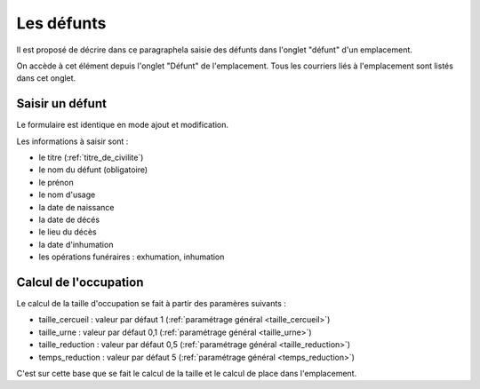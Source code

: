 .. _defunt:

###########
Les défunts
###########

Il est proposé de décrire dans ce paragraphela saisie des défunts dans l'onglet
"défunt" d'un emplacement.

On accède à cet élément depuis l'onglet "Défunt" de l'emplacement.
Tous les courriers liés à l'emplacement sont listés dans cet onglet.

.. image:: opencimetiere--onglet-defunt-tableau.png

Saisir un défunt
----------------

Le formulaire est identique en mode ajout et modification.

.. image:: opencimetiere--onglet-defunt-formulaire.png


Les informations à saisir sont :

- le titre (:ref:`titre_de_civilite`)
- le nom du défunt (obligatoire)
- le prénon
- le nom d'usage
- la date de naissance
- la date de décés
- le lieu du décès
- la date d'inhumation
- les opérations funéraires : exhumation, inhumation


Calcul de l'occupation
----------------------

Le calcul de la taille d'occupation se fait à partir des paramères suivants :

- taille_cercueil : valeur par défaut 1 (:ref:`paramétrage général <taille_cercueil>`)
- taille_urne : valeur par défaut 0,1 (:ref:`paramétrage général <taille_urne>`)
- taille_reduction : valeur par défaut 0,5 (:ref:`paramétrage général <taille_reduction>`)
- temps_reduction : valeur par défaut 5 (:ref:`paramétrage général <temps_reduction>`)
    
C'est sur cette base que se fait le calcul de la taille et le calcul de place
dans l'emplacement.

